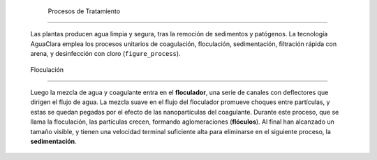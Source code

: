 
    .. _title_procesos_de_tratamiento:

    

        Procesos de Tratamiento
=======================


        Las plantas producen agua limpia y segura, tras la remoción de sedimentos y patógenos. La tecnología AguaClara emplea los procesos unitarios de coagulación, floculación, sedimentación, filtración rápida con arena, y desinfección con cloro (``figure_process``).

        
.. _:

        
.. figure:: 
               Introduction\Images/process.png
   :align: center
   :candidates: {'*': 'Introduction\\Images/process.png'}
   :width: 650px


                  Los procesos de tratamiento que se utilizan en la planta AguaClara.

           
        
.. _heading_floculación:

        

            Floculación
------------


            Luego la mezcla de agua y coagulante entra en el **floculador**, una serie de canales con deflectores que dirigen el flujo de agua. La mezcla suave en el flujo del floculador promueve choques entre partículas, y estas se quedan pegadas por el efecto de las nanopartículas del coagulante. Durante este proceso, que se llama la floculación, las partículas crecen, formando aglomeraciones (**flóculos**). Al final han alcanzado un tamaño visible, y tienen una velocidad terminal suficiente alta para eliminarse en el siguiente proceso, la **sedimentación**.

        
    